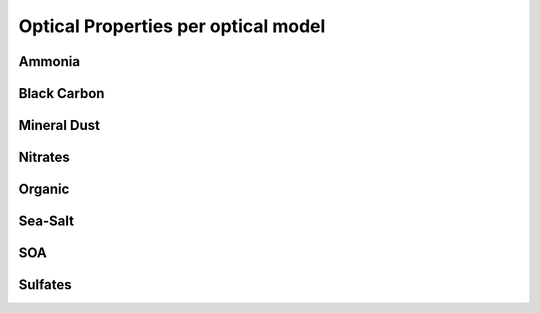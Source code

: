 


Optical Properties per optical model
====================================


Ammonia
-------


.. image:: figs/refindex_ammonia_fine_optics_IFS.png
.. image:: figs/optproperties_ammonia_fine_optics_IFS.png

Black Carbon
------------

.. image:: figs/refindex_black_carbon_BondBergstrom_optics_IFS.png
.. image:: figs/refindex_black_carbon_Hess_optics_IFS.png
.. image:: figs/refindex_black_carbon_Stier_optics_IFS.png
.. image:: figs/refindex_black_carbon_Williams_optics_IFS.png
.. image:: figs/optproperties_black_carbon_BondBergstrom_optics_IFS.png
.. image:: figs/optproperties_black_carbon_Hess_optics_IFS.png
.. image:: figs/optproperties_black_carbon_Stier_optics_IFS.png
.. image:: figs/optproperties_black_carbon_Williams_optics_IFS.png

Mineral Dust
------------

.. image:: figs/refindex_dust_CYR481_prog_optics_IFS.png
.. image:: figs/refindex_dust_Dubovik_optics_IFS.png
.. image:: figs/refindex_dust_Fouquart_optics_IFS.png
.. image:: figs/refindex_dust_Woodward_optics_IFS.png
.. image:: figs/optproperties_dust_CYR481_prog_optics_IFS.png
.. image:: figs/optproperties_dust_Dubovik_optics_IFS.png
.. image:: figs/optproperties_dust_Fouquart_optics_IFS.png
.. image:: figs/optproperties_dust_Woodward_optics_IFS.png

Nitrates
--------

.. image:: figs/refindex_ni_coarse_optics_IFS.png
.. image:: figs/refindex_ni_fine_optics_IFS.png
.. image:: figs/optproperties_ni_coarse_optics_IFS.png
.. image:: figs/optproperties_ni_fine_optics_IFS.png

Organic
-------

.. image:: figs/refindex_organic_CY48R1_optics_IFS.png
.. image:: figs/optproperties_organic_CY48R1_optics_IFS.png

Sea-Salt
--------

.. image:: figs/refindex_sea_salt_optics_IFS.png
.. image:: figs/optproperties_sea_salt_optics_IFS.png

SOA
---

.. image:: figs/refindex_soa_anthropogenic_optics_IFS.png
.. image:: figs/refindex_soa_biogenic_optics_IFS.png
.. image:: figs/optproperties_soa_anthropogenic_optics_IFS.png
.. image:: figs/optproperties_soa_biogenic_optics_IFS.png


Sulfates
--------

.. image:: figs/refindex_sulfate_CY48R1_newdistribution_optics_IFS.png
.. image:: figs/refindex_sulfate_noscaling_optics_IFS.png
.. image:: figs/refindex_sulfate_optics_IFS.png
.. image:: figs/optproperties_sulfate_CY48R1_newdistribution_optics_IFS.png
.. image:: figs/optproperties_sulfate_noscaling_optics_IFS.png
.. image:: figs/optproperties_sulfate_optics_IFS.png

